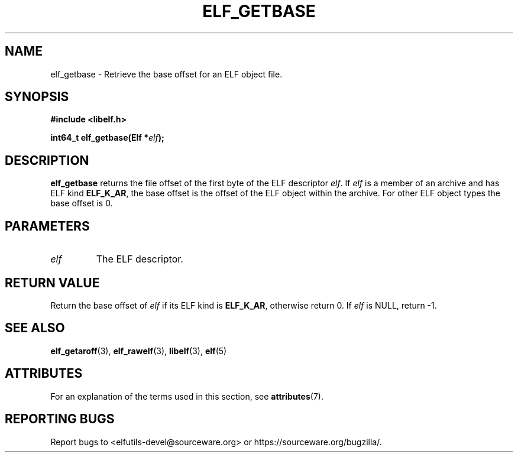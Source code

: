 .TH ELF_GETBASE 3 2025-03-31 "Libelf" "Libelf Programmer's Manual"

.SH NAME
elf_getbase \- Retrieve the base offset for an ELF object file.

.SH SYNOPSIS
.B #include <libelf.h>

.BI "int64_t elf_getbase(Elf *" elf ");"

.SH DESCRIPTION
.B elf_getbase
returns the file offset of the first byte of the ELF descriptor
.IR elf .
If
.I elf
is a member of an archive and has ELF kind
.BR ELF_K_AR ,
the base offset is the offset of the ELF object within the archive.
For other ELF object types the base offset is 0.

.SH PARAMETERS
.TP
.I elf
The ELF descriptor.

.SH RETURN VALUE
Return the base offset of
.IR elf
if its ELF kind is
.BR ELF_K_AR ,
otherwise return 0.  If
.I elf
is NULL, return -1.

.SH SEE ALSO
.BR elf_getaroff (3),
.BR elf_rawelf (3),
.BR libelf (3),
.BR elf (5)

.SH ATTRIBUTES
For an explanation of the terms used in this section, see
.BR attributes (7).

.TS
allbox;
lbx lb lb
l l l.
Interface	Attribute	Value
T{
.na
.nh
.BR elf_getbase ()
T}	Thread safety	MT-Safe
.TE

.SH REPORTING BUGS
Report bugs to <elfutils-devel@sourceware.org> or https://sourceware.org/bugzilla/.
